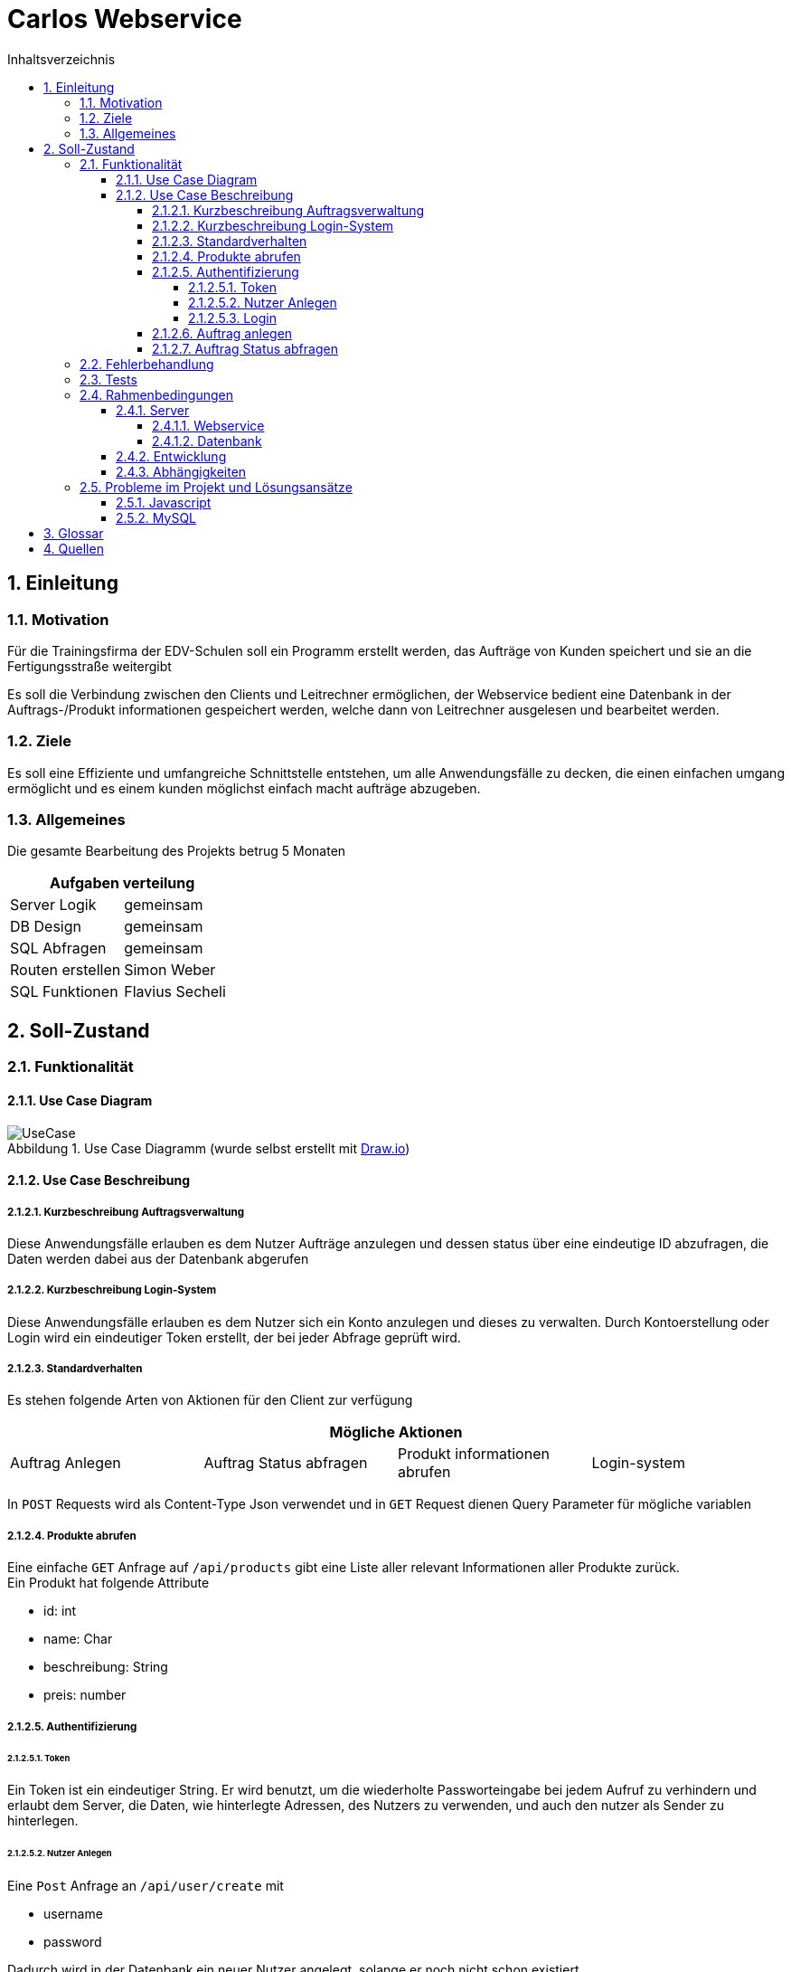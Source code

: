 = Carlos Webservice
// TODO Deckblatt
:numbered:
:doctype: book
:source-highlighter: prettify
:lang: de
:data-uri:      // Bilder in der HTML-Datei
:toc:
:toclevels: 5
:toc-title: Inhaltsverzeichnis
:sectnums:
:sectnumlevels: 10
:figure-caption: Abbildung

== Einleitung

=== Motivation

Für die Trainingsfirma der EDV-Schulen soll ein Programm erstellt werden, das Aufträge von Kunden speichert und sie an die Fertigungsstraße weitergibt

Es soll die Verbindung zwischen den Clients und Leitrechner ermöglichen, der Webservice bedient eine Datenbank in der Auftrags-/Produkt informationen gespeichert werden, welche dann von Leitrechner ausgelesen und bearbeitet werden.

=== Ziele

Es soll eine Effiziente und umfangreiche Schnittstelle entstehen, um alle Anwendungsfälle zu decken, die einen einfachen umgang ermöglicht und es einem kunden möglichst einfach macht aufträge abzugeben.

=== Allgemeines

Die gesamte Bearbeitung des Projekts betrug 5 Monaten

|===
2+| Aufgaben verteilung

| Server Logik | gemeinsam
| DB Design | gemeinsam
| SQL Abfragen | gemeinsam
| Routen erstellen |  Simon Weber
| SQL Funktionen |  Flavius Secheli
|===

== Soll-Zustand

=== Funktionalität

==== Use Case Diagram

.Use Case Diagramm (wurde selbst erstellt mit https://app.diagrams.net/[Draw.io])
image::images/UseCase.png[UseCase]

==== Use Case Beschreibung

===== Kurzbeschreibung Auftragsverwaltung

Diese Anwendungsfälle erlauben es dem Nutzer Aufträge anzulegen und dessen status über eine eindeutige ID abzufragen, die Daten werden dabei aus der Datenbank abgerufen

===== Kurzbeschreibung Login-System

Diese Anwendungsfälle erlauben es dem Nutzer sich ein Konto anzulegen und dieses zu verwalten.
Durch Kontoerstellung oder Login wird ein eindeutiger Token erstellt, der bei jeder Abfrage geprüft wird.

===== Standardverhalten

Es stehen folgende Arten von Aktionen für den Client zur verfügung

|===
4+|Mögliche Aktionen

|Auftrag Anlegen | Auftrag Status abfragen | Produkt informationen abrufen | Login-system
|===

In `POST` Requests wird als Content-Type Json verwendet und in `GET` Request dienen Query Parameter für mögliche variablen

===== Produkte abrufen

Eine einfache `GET` Anfrage auf `/api/products` gibt eine Liste aller relevant Informationen aller Produkte zurück. +
Ein Produkt hat folgende Attribute

* id: int
* name: Char
* beschreibung: String
* preis: number

===== Authentifizierung

====== Token

Ein Token ist ein eindeutiger String.
Er wird benutzt, um die wiederholte Passworteingabe bei jedem Aufruf zu verhindern und erlaubt dem Server, die Daten, wie hinterlegte Adressen, des Nutzers zu verwenden, und auch den nutzer als Sender zu hinterlegen.

====== Nutzer Anlegen

Eine `Post` Anfrage an  `/api/user/create` mit

* username
* password

Dadurch wird in der Datenbank ein neuer Nutzer angelegt, solange er noch nicht schon existiert. +
Zurückgegeben wird entsprechend ein token mit dem man sich authentifizieren kann

====== Login

Eine `Post` anfrage an `/api/user/login/` hat zwei benötigte Parameter und zwei Optionale

* username
* password

* token_duration : int
* new_password

token_duration: Hiermit kann man das Ablaufdatum des Auszustellenden Token verändern new_password: Hiermit wird Das Passwort Abgeändert

===== Auftrag anlegen

Jede Bestellung hat

* Liefer/Rechnungs-adresse
* Ein Produkt
* Anzahl
* Auftragsteller
* Eingangsdatum
* Status

Es gibt zwei wege die Adressen der Bestellung zu übergeben.

* Die Adressen manuel übergeben +
Es müssen zwei adressen (Lieferadresse und Rechnungsadresse) nach folgendem Muster angegeben werden. +
Die Rechnungsadresse kann leer gelassen werden, sollte sie gleich der Lieferadresse sein.
Falls das der Fall ist, wird sie kopiert.
** Vorname
** Nachname
** Strasse
** Haus Nummer
** Postleitzahl
** Ort
* gespeicherte Adressen des users via Token verwenden +
Der Token muss gültig sein und der User muss eine Adresse gespeichert haben

Des weiteren werden folgende Parameter benötigt

* Bestellung
** Produkt: Anzahl
* Token

Es können mehrere Produkt-/Anzahl paare vorkommen welche dann intern auf eigene Bestellungen aufgeteilt werden

Eine `Post` Anfrage an `/api/order/create` erstellt einen neuen Auftrag in der Datenbank

Nach dem Erfolgreichen Prüfen des Json Objekts wird diese Function aufgerufen

[source,JS,options="nowrap"]
----
    let waitForIds = async function (delivery_address, billing_address) {
        return new Promise((resolve, reject) => {
            let ids = [];
            let i = 0
            for (const type in req.body["bestellung"]) {
                con.query('select create_order(?,?,?,?,?,?,?,?,?,?,?,?,?,?,?)', [delivery_address.vorname, delivery_address.nachname, delivery_address.strasse, delivery_address.nr, delivery_address.plz, delivery_address.ort, billing_address.vorname, billing_address.nachname, billing_address.strasse, billing_address.nr, billing_address.plz, billing_address.ort, type, req.body["bestellung"][type], req.body["token"] ? req.body["token"] : "null"],
                (err, result) => {
                    if (err) {
                        // ids.push(-1)
                    } else {
                        ids.push(Object.values(JSON.parse(JSON.stringify(result))[0]).toString())
                    }
                    if (i === Object.values(req.body["bestellung"]).length - 1) {
                        resolve(ids)
                    }
                    i++;
                })
            }
        })
    }
----

In diesem Codeauszug ist ``req.body["bestellung"]`` ein Array aus Produkt-/Anzahlpaaren.
Für jedes dieser wird eine Datenbankabfrage abgesetzt.
Sobald die letzte Abfrage beendet wurde, wird das Promise aufgelöst und das Array der IDs zurückgegeben.

[source,js,options="nowrap"]
----
var res = require("express/lib/response");

    waitForIds(delivery_address, delivery_address).then(value => {
        res.status(200)
        res.send(value)
    })
----

In diesem Code Block wird `waitForIds` von Oben aufgerufen und sobald sie durchgelaufen ist, also wenn das Promise "resolved" wird, wird eine Antwort an den anfragenden gesendet, deren Status wird auf 200/OK gesetzt und es werden die IDs übergeben, die die aufgerufene methode zurückgibt.

===== Auftrag Status abfragen

Eine `GET` Anfrage an `/api/order/status/` mit `order` (Auftragsid : `int`) als `Queryparameter`.

Diese Anfrage liefert ein String mit dem Status zurück.

=== Fehlerbehandlung

Sollte eine Anfrage ohne Probleme durchgelaufen sein wird ein Statuscode 200-OK zurückgegeben

=== Tests

Da die Zeit sehr knapp war, gab es keine Möglichkeit Unittests zu schreiben.
Eine weitere Methode war, alle anderen Gruppenmitglieder auf unserem Live-server arbeiten zu lassen, und alle ihre Probleme zu lösen.
Nach jedem neuen Feature wurde mithilfe von https://chrome.google.com/webstore/detail/advanced-rest-client/hgmloofddffdnphfgcellkdfbfbjeloo[ARC-Client] getestet. Man hat versucht, sich jegliche Nutzer Aktionen auszudenken und zu prüfen, ob alles Fehlerfrei (außer die von uns geworfene Fehlern) läuft.

=== Rahmenbedingungen

==== Server

Die Datenbank und der Webservice werden beide von einem virtuellen Debian 5.10 server zur Verfügung gestellt

===== Webservice

Der Webservice ist eine node Anwendung auf basis des Express-Frameworks.
Zum Entwickeln wurde er mit https://nodemon.io/[nodemon] gestartet.
Auf dem Server wird die App mit https://pm2.keymetrics.io/[pm2] verwaltet, durch welches eventuelle Skalierung bei Bedarf möglich wäre. +

===== Datenbank

* Für dieses Projekt wird die MariaDB (Version 10.5.15) genutzt
* Die Stammdaten befinden sich in die Tabellen

** Adresse
** Adresse_User
** Auftrag
** Produkt
** Users

.Klassendiagramm (wurde selbst erstellt mit Datagrip)
image::images/Klassendiagramm.png[Klassen Diagramm]

==== Entwicklung
Das Programm wurde in Windows (10 und 11) geschrieben, wobei alle verwendeten IDEs plattformunabhängig sind.

Als Sprachen wurden Javascript und SQL verwendet

Für den Javascript Teil hat man hauptsächlich https://www.jetbrains.com/webstorm/[Webstorm] genutzt.

Für das Erstellen der Tabellen, https://www.phpmyadmin.net/[phpMyAdmin] und für die SQL-Funktionen https://www.jetbrains.com/datagrip/[Datagrip].

==== Abhängigkeiten
Hier alle Abhängigkeiten der node application aufgelistet und falls nötig beschrieben

* node
* nodemon +
Startet node bei dateiänderung neu um bei der Entwicklung zu helfen
* pm2
* express
** cookie-parser
** debug
** http-errors
** morgan
** pug
* cors +
Es musste cors aktiviert werden, da die Website probleme hatte auf die API zuzugreifen

=== Probleme im Projekt und Lösungsansätze

==== Javascript

Da Javascript nur auf einem Thread läuft und deshalb in der Sprache asynchrones Ausführen stark verbreitet ist, hatte man öfters Probleme mit Funktionen.
Erwartet war, dass sie einen Wert liefern, dabei war der return Wert aber noch `undefined`.
Gelöst hat man das Problem nach ausgiebiger Recherche mithilfe von `Promises` und `Callbacks`.

Ein weiteres Problem war, dass bei der Konvertierung der Datenbankabfragen zu JSON Objekten, vor jedem Objekt
`RowDataPacket` eingefügt wurde.
Gelöst hat man das mit der Funktion `repairJson(json){...}`.

[source,js]
----
function repairJson(json){
    return JSON.parse(JSON.stringify(json));
}
----

Diese formatiert den eingegebenen String zu ein Json Objekt und dann wieder zu String.

==== MySQL

Mit der Datenbank gab es auch ein Problem. phpMyAdmin war am Anfang nicht erreichbar und hat Fehler geworfen als man die Seite im Browser aufgerufen hat.
Nach einem Update mit `apt update phpMyAdmin` war der Fehler weg.

== Glossar
|===
|Fachwort |Erklärung

|Promise
|Versprechen immer einen Rückgabewert zurückzugeben

|Callback
|Eine Funktion die einer anderen Funktion übergeben wird und aufgerufen wird, wenn die Hauptfunktion es als richtig sieht, meist nachdem sie beendet wurde.
|===

== Quellen

* https://nodejs.org/en/[node]
* https://www.npmjs.com/[npm]
* http://expressjs.com/[Express]
